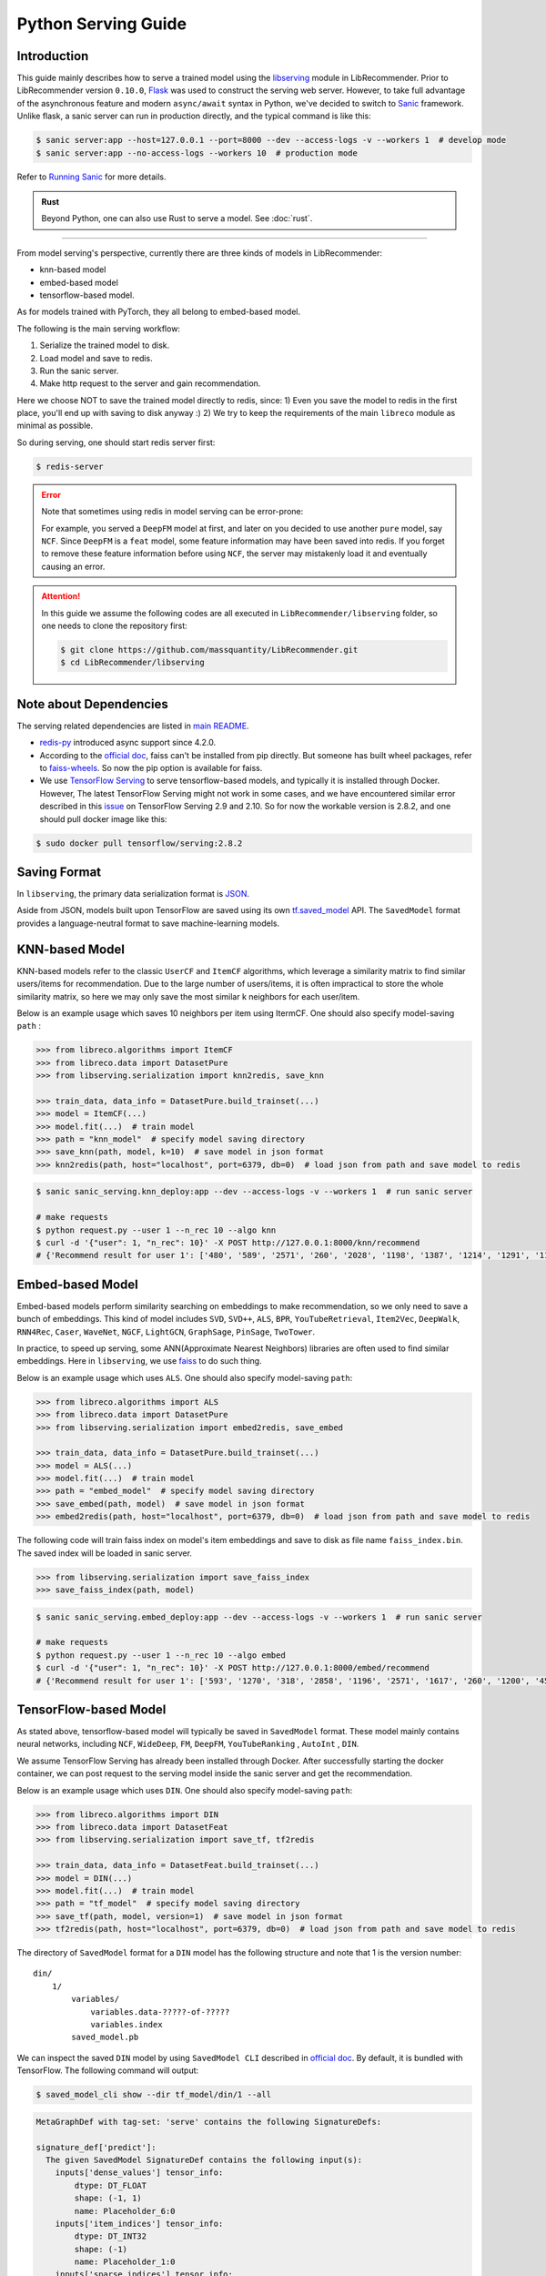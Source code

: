 .. _Serving Guide:

Python Serving Guide
====================

Introduction
------------

This guide mainly describes how to serve a trained model using the `libserving <https://github.com/massquantity/LibRecommender/tree/master/libserving>`_ module
in LibRecommender. Prior to LibRecommender version ``0.10.0``, `Flask <https://flask.palletsprojects.com/en/2.0.x/>`_
was used to construct the serving web server. However, to take full advantage of the asynchronous
feature and modern ``async/await`` syntax in Python, we've decided to switch to `Sanic <https://github.com/sanic-org/sanic>`_ framework.
Unlike flask, a sanic server can run in production directly, and the typical command is like this:

.. code-block:: bash

    $ sanic server:app --host=127.0.0.1 --port=8000 --dev --access-logs -v --workers 1  # develop mode
    $ sanic server:app --no-access-logs --workers 10  # production mode

Refer to `Running Sanic <https://sanic.dev/en/guide/deployment/running.html>`_ for more details.

.. admonition:: Rust
   :class: rust

   Beyond Python, one can also use Rust to serve a model. See :doc:`rust`.

-----------

From model serving's perspective, currently there are three kinds of models in LibRecommender:

+ knn-based model
+ embed-based model
+ tensorflow-based model.

As for models trained with PyTorch, they all belong to embed-based model.

The following is the main serving workflow:

1. Serialize the trained model to disk.
2. Load model and save to redis.
3. Run the sanic server.
4. Make http request to the server and gain recommendation.

Here we choose NOT to save the trained model directly to redis, since:
1) Even you save the model to redis in the first place, you'll end up with saving to disk anyway :)
2) We try to keep the requirements of the main ``libreco`` module as minimal as possible.

So during serving, one should start redis server first:

.. code-block:: bash

    $ redis-server


.. Error::

    Note that sometimes using redis in model serving can be error-prone:

    For example, you served a ``DeepFM`` model at first, and later on you decided to use
    another ``pure`` model, say ``NCF``.  Since ``DeepFM`` is a ``feat`` model,
    some feature information may have been saved into redis. If you forget to remove
    these feature information before using ``NCF``, the server may mistakenly load it
    and eventually causing an error.

.. Attention::

    In this guide we assume the following codes are all executed in ``LibRecommender/libserving`` folder,
    so one needs to clone the repository first:

    .. code-block:: bash

        $ git clone https://github.com/massquantity/LibRecommender.git
        $ cd LibRecommender/libserving




Note about Dependencies
-----------------------

The serving related dependencies are listed in `main README <https://github.com/massquantity/LibRecommender#optional-dependencies-for-libserving>`_.

+ `redis-py <https://github.com/redis/redis-py>`_ introduced async support since 4.2.0.

+ According to the `official doc <https://github.com/facebookresearch/faiss/blob/main/INSTALL.md>`__, faiss can't be installed from pip directly.
  But someone has built wheel packages, refer to `faiss-wheels <https://github.com/kyamagu/faiss-wheels>`_.
  So now the pip option is available for faiss.

+ We use `TensorFlow Serving <https://github.com/tensorflow/serving>`_ to serve
  tensorflow-based models, and typically it is installed through Docker.
  However, The latest TensorFlow Serving might not work in some cases,
  and we have encountered similar error described in this
  `issue <https://github.com/tensorflow/serving/issues/2048>`_ on TensorFlow Serving 2.9 and 2.10.
  So for now the workable version is 2.8.2, and one should pull docker image like this:

.. code-block:: bash

    $ sudo docker pull tensorflow/serving:2.8.2


Saving Format
-------------

In ``libserving``, the primary data serialization format is `JSON <https://www.json.org/json-en.html>`_.

Aside from JSON, models built upon TensorFlow are saved using its own
`tf.saved_model <https://www.tensorflow.org/versions/r1.15/api_docs/python/tf/saved_model>`_ API.
The ``SavedModel`` format provides a language-neutral format to save machine-learning models.


KNN-based Model
---------------

KNN-based models refer to the classic ``UserCF`` and ``ItemCF`` algorithms, which leverage
a similarity matrix to find similar users/items for recommendation.
Due to the large number of users/items, it is often impractical to store the whole
similarity matrix, so here we may only save the most similar k neighbors for each user/item.

Below is an example usage which saves 10 neighbors per item using ItermCF.
One should also specify model-saving ``path`` :

.. code-block:: python3

    >>> from libreco.algorithms import ItemCF
    >>> from libreco.data import DatasetPure
    >>> from libserving.serialization import knn2redis, save_knn

    >>> train_data, data_info = DatasetPure.build_trainset(...)
    >>> model = ItemCF(...)
    >>> model.fit(...)  # train model
    >>> path = "knn_model"  # specify model saving directory
    >>> save_knn(path, model, k=10)  # save model in json format
    >>> knn2redis(path, host="localhost", port=6379, db=0)  # load json from path and save model to redis

.. code-block:: bash

    $ sanic sanic_serving.knn_deploy:app --dev --access-logs -v --workers 1  # run sanic server

    # make requests
    $ python request.py --user 1 --n_rec 10 --algo knn
    $ curl -d '{"user": 1, "n_rec": 10}' -X POST http://127.0.0.1:8000/knn/recommend
    # {'Recommend result for user 1': ['480', '589', '2571', '260', '2028', '1198', '1387', '1214', '1291', '1197']}



Embed-based Model
-----------------

Embed-based models perform similarity searching on embeddings to make recommendation,
so we only need to save a bunch of embeddings. This kind of model includes
``SVD``, ``SVD++``, ``ALS``, ``BPR``, ``YouTubeRetrieval``, ``Item2Vec``, ``DeepWalk``,
``RNN4Rec``, ``Caser``, ``WaveNet``, ``NGCF``, ``LightGCN``, ``GraphSage``, ``PinSage``,
``TwoTower``.

In practice, to speed up serving, some ANN(Approximate Nearest Neighbors) libraries
are often used to find similar embeddings. Here in ``libserving``, we use
`faiss <https://github.com/facebookresearch/faiss>`_ to do such thing.

Below is an example usage which uses ``ALS``. One should also specify model-saving ``path``:

.. code-block:: python3

    >>> from libreco.algorithms import ALS
    >>> from libreco.data import DatasetPure
    >>> from libserving.serialization import embed2redis, save_embed

    >>> train_data, data_info = DatasetPure.build_trainset(...)
    >>> model = ALS(...)
    >>> model.fit(...)  # train model
    >>> path = "embed_model"  # specify model saving directory
    >>> save_embed(path, model)  # save model in json format
    >>> embed2redis(path, host="localhost", port=6379, db=0)  # load json from path and save model to redis

The following code will train faiss index on model's item embeddings and save to disk as file name
``faiss_index.bin``. The saved index will be loaded in sanic server.

.. code-block:: python3

    >>> from libserving.serialization import save_faiss_index
    >>> save_faiss_index(path, model)

.. code-block:: bash

    $ sanic sanic_serving.embed_deploy:app --dev --access-logs -v --workers 1  # run sanic server

    # make requests
    $ python request.py --user 1 --n_rec 10 --algo embed
    $ curl -d '{"user": 1, "n_rec": 10}' -X POST http://127.0.0.1:8000/embed/recommend
    # {'Recommend result for user 1': ['593', '1270', '318', '2858', '1196', '2571', '1617', '260', '1200', '457']}

.. _tf-models:

TensorFlow-based Model
----------------------

As stated above, tensorflow-based model will typically be saved in ``SavedModel`` format.
These model mainly contains neural networks, including ``NCF``, ``WideDeep``,  ``FM``,
``DeepFM``, ``YouTubeRanking`` , ``AutoInt`` , ``DIN``.

We assume TensorFlow Serving has already been installed through Docker.
After successfully starting the docker container, we can post request to the
serving model inside the sanic server and get the recommendation.

Below is an example usage which uses ``DIN``. One should also specify model-saving ``path``:

.. code-block:: python3

    >>> from libreco.algorithms import DIN
    >>> from libreco.data import DatasetFeat
    >>> from libserving.serialization import save_tf, tf2redis

    >>> train_data, data_info = DatasetFeat.build_trainset(...)
    >>> model = DIN(...)
    >>> model.fit(...)  # train model
    >>> path = "tf_model"  # specify model saving directory
    >>> save_tf(path, model, version=1)  # save model in json format
    >>> tf2redis(path, host="localhost", port=6379, db=0)  # load json from path and save model to redis

The directory of ``SavedModel`` format for a ``DIN`` model has the following structure and note
that 1 is the version number:

::

    din/
        1/
            variables/
                variables.data-?????-of-?????
                variables.index
            saved_model.pb


We can inspect the saved ``DIN`` model by using ``SavedModel CLI`` described in
`official doc <https://www.tensorflow.org/guide/saved_model#details_of_the_savedmodel_command_line_interface>`__.
By default, it is bundled with TensorFlow. The following command will output:

.. code-block:: bash

    $ saved_model_cli show --dir tf_model/din/1 --all

.. code-block:: bash

    MetaGraphDef with tag-set: 'serve' contains the following SignatureDefs:

    signature_def['predict']:
      The given SavedModel SignatureDef contains the following input(s):
        inputs['dense_values'] tensor_info:
            dtype: DT_FLOAT
            shape: (-1, 1)
            name: Placeholder_6:0
        inputs['item_indices'] tensor_info:
            dtype: DT_INT32
            shape: (-1)
            name: Placeholder_1:0
        inputs['sparse_indices'] tensor_info:
            dtype: DT_INT32
            shape: (-1, 5)
            name: Placeholder_5:0
        inputs['user_indices'] tensor_info:
            dtype: DT_INT32
            shape: (-1)
            name: Placeholder:0
        inputs['user_interacted_len'] tensor_info:
            dtype: DT_FLOAT
            shape: (-1)
            name: Placeholder_3:0
        inputs['user_interacted_seq'] tensor_info:
            dtype: DT_INT32
            shape: (-1, 10)
            name: Placeholder_2:0
      The given SavedModel SignatureDef contains the following output(s):
        outputs['logits'] tensor_info:
            dtype: DT_FLOAT
            shape: (-1)
            name: Reshape_4:0
      Method name is: tensorflow/serving/predict


The above result shows this ``DIN`` model needs 6 inputs, i.e. ``user_indices``, ``item_indices``,
``sparse_indices``, ``dense_values``, ``user_interacted_seq``, ``user_interacted_len``.
But this only applies to ``DIN`` and other models may have different inputs.

+ For ``NCF`` model, only ``user_indices`` and ``item_indices`` are needed since it's a
  collaborative-filtering algorithm.

+ For ``WideDeep``,  ``FM``,  ``DeepFM``, ``AutoInt``, since they don't use behavior sequence
  information, 4 inputs are needed: ``user_indices``, ``item_indices``, ``sparse_indices``, ``dense_values``.

+ Finally, ``YouTubeRanking`` has same inputs as ``DIN``. They both use behavior sequence information.

However, these are just general cases. Suppose your data doesn't have any sparse feature,
then it would be a mistake to feed the ``sparse_indices`` input, so these matters should
be taken into account. This is exactly where a library fits in, and LibRecommender can
dynamically handle these different feature situations. So as a library user, all you
need to do is specifying the correct model path.

|

Using ``SavedModel CLI``, we can even pass some inputs to the model and get outputs
(note the inputs num should match the model requirement):

.. code-block:: bash

    $ inputs="user_indices=np.int32([2,3]);item_indices=np.int32([2,3]);sparse_indices=np.int32([[1,1,1,1,1],[1,1,1,1,1]]);dense_values=np.float32([[1],[2]]);user_interacted_len=np.float32([2,3]);user_interacted_seq=np.int32([[1,2,3,4,5,6,7,8,9,10],[1,2,3,4,5,6,7,8,9,10]])"

    $ saved_model_cli run --dir tf_model/din/1 --tag_set serve --signature_def predict --input_exprs $inputs

.. code-block:: bash

    Result for output key logits:
    [-0.51893234 -0.569685  ]


|

Now let's start TensorFlow Serving service through docker. Note that the ``MODEL_NAME`` should be
lowercase of the model class name. For instance, ``DIN`` -> ``din``, ``YouTubeRanking`` -> ``youtuberanking``, ``WideDeep`` -> ``widedeep``.

.. code-block:: bash

    $ MODEL_NAME=din
    $ MODEL_PATH=tf_model
    $ sudo docker run --rm -t -p 8501:8501 --mount type=bind,source=$(pwd),target=$(pwd) -e MODEL_BASE_PATH=$(pwd)/${MODEL_PATH} -e MODEL_NAME=${MODEL_NAME} tensorflow/serving:2.8.2

Get model status from TensorFlow Serving service using RESTful API:

.. code-block:: bash

    $ curl http://localhost:8501/v1/models/din


.. code-block:: bash

    {
     "model_version_status": [
      {
       "version": "1",
       "state": "AVAILABLE",
       "status": {
        "error_code": "OK",
        "error_message": ""
       }
      }
     ]
    }


Make predictions for two samples from TensorFlow Serving service:

.. code-block:: bash

    $ curl -d '{"signature_name": "predict", "inputs": {"user_indices": [1, 2], "item_indices": [3208, 2], "sparse_indices": [[1, 19, 32, 59, 71], [1, 19, 32, 59, 71]], "dense_values": [22.0, 56.0], "user_interacted_seq": [[996, 1764, 2083, 520, 2759, 334, 304, 1110, 2013, 1415],[996, 1764, 2083, 520, 2759, 334, 304, 1110, 2013, 1415]], "user_interacted_len": [3, 10]}}' -X POST http://localhost:8501/v1/models/din:predict


.. code-block:: bash

    {
        "outputs": [
            -0.65978992,
            -0.759211063
        ]
    }


Now we can start the corresponding sanic server. According to the `official doc <https://www.tensorflow.org/tfx/serving/api_rest#request_format_2>`__,
the input tensors can use either row format or column format. In `tf_deploy.py <https://github.com/massquantity/LibRecommender/tree/master/libserving/sanic_serving/tf_deploy.py>`_
we use column format since it's more compact.

.. code-block:: bash

    $ sanic sanic_serving.tf_deploy:app --dev --access-logs -v --workers 1  # run sanic server

    # make requests
    $ python request.py --user 1 --n_rec 10 --algo tf
    $ curl -d '{"user": 1, "n_rec": 10}' -X POST http://127.0.0.1:8000/tf/recommend
    # {'Recommend result for user 1': ['1196', '480', '260', '2028', '1198', '1214', '780', '1387', '1291', '1197']}
